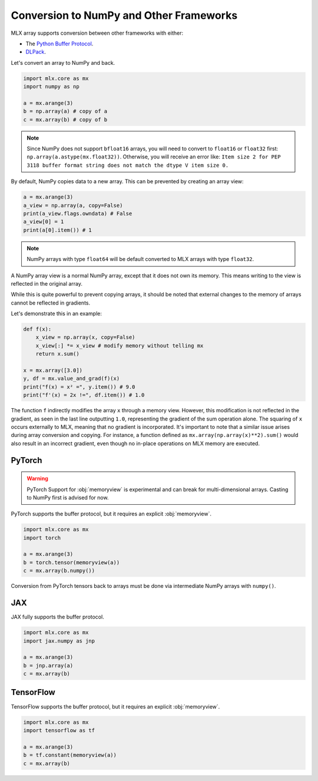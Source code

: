 .. _numpy:

Conversion to NumPy and Other Frameworks
========================================

MLX array supports conversion between other frameworks with either:

* The `Python Buffer Protocol <https://docs.python.org/3/c-api/buffer.html>`_.
* `DLPack <https://dmlc.github.io/dlpack/latest/>`_.

Let's convert an array to NumPy and back.

.. code-block:: python

  import mlx.core as mx
  import numpy as np

  a = mx.arange(3)
  b = np.array(a) # copy of a
  c = mx.array(b) # copy of b

.. note::

    Since NumPy does not support ``bfloat16`` arrays, you will need to convert
    to ``float16`` or ``float32`` first: ``np.array(a.astype(mx.float32))``.
    Otherwise, you will receive an error like: ``Item size 2 for PEP 3118
    buffer format string does not match the dtype V item size 0.``

By default, NumPy copies data to a new array. This can be prevented by creating
an array view:

.. code-block:: python

  a = mx.arange(3)
  a_view = np.array(a, copy=False)
  print(a_view.flags.owndata) # False
  a_view[0] = 1
  print(a[0].item()) # 1

.. note::

    NumPy arrays with type ``float64`` will be default converted to MLX arrays
    with type ``float32``.

A NumPy array view is a normal NumPy array, except that it does not own its
memory. This means writing to the view is reflected in the original array.

While this is quite powerful to prevent copying arrays, it should be noted that
external changes to the memory of arrays cannot be reflected in gradients.

Let's demonstrate this in an example:

.. code-block:: python

  def f(x):
      x_view = np.array(x, copy=False)
      x_view[:] *= x_view # modify memory without telling mx
      return x.sum()

  x = mx.array([3.0])
  y, df = mx.value_and_grad(f)(x)
  print("f(x) = x² =", y.item()) # 9.0
  print("f'(x) = 2x !=", df.item()) # 1.0


The function ``f`` indirectly modifies the array ``x`` through a memory view.
However, this modification is not reflected in the gradient, as seen in the
last line outputting ``1.0``, representing the gradient of the sum operation
alone.  The squaring of ``x`` occurs externally to MLX, meaning that no
gradient is incorporated.  It's important to note that a similar issue arises
during array conversion and copying.  For instance, a function defined as
``mx.array(np.array(x)**2).sum()`` would also result in an incorrect gradient,
even though no in-place operations on MLX memory are executed.

PyTorch
-------

.. warning::

   PyTorch Support for :obj:`memoryview` is experimental and can break for
   multi-dimensional arrays. Casting to NumPy first is advised for now.

PyTorch supports the buffer protocol, but it requires an explicit
:obj:`memoryview`.

.. code-block:: python

  import mlx.core as mx
  import torch

  a = mx.arange(3)
  b = torch.tensor(memoryview(a))
  c = mx.array(b.numpy())

Conversion from PyTorch tensors back to arrays must be done via intermediate
NumPy arrays with ``numpy()``.

JAX
---
JAX fully supports the buffer protocol.

.. code-block:: python

  import mlx.core as mx
  import jax.numpy as jnp

  a = mx.arange(3)
  b = jnp.array(a)
  c = mx.array(b)

TensorFlow
----------

TensorFlow supports the buffer protocol, but it requires an explicit
:obj:`memoryview`.

.. code-block:: python

  import mlx.core as mx
  import tensorflow as tf

  a = mx.arange(3)
  b = tf.constant(memoryview(a))
  c = mx.array(b)
